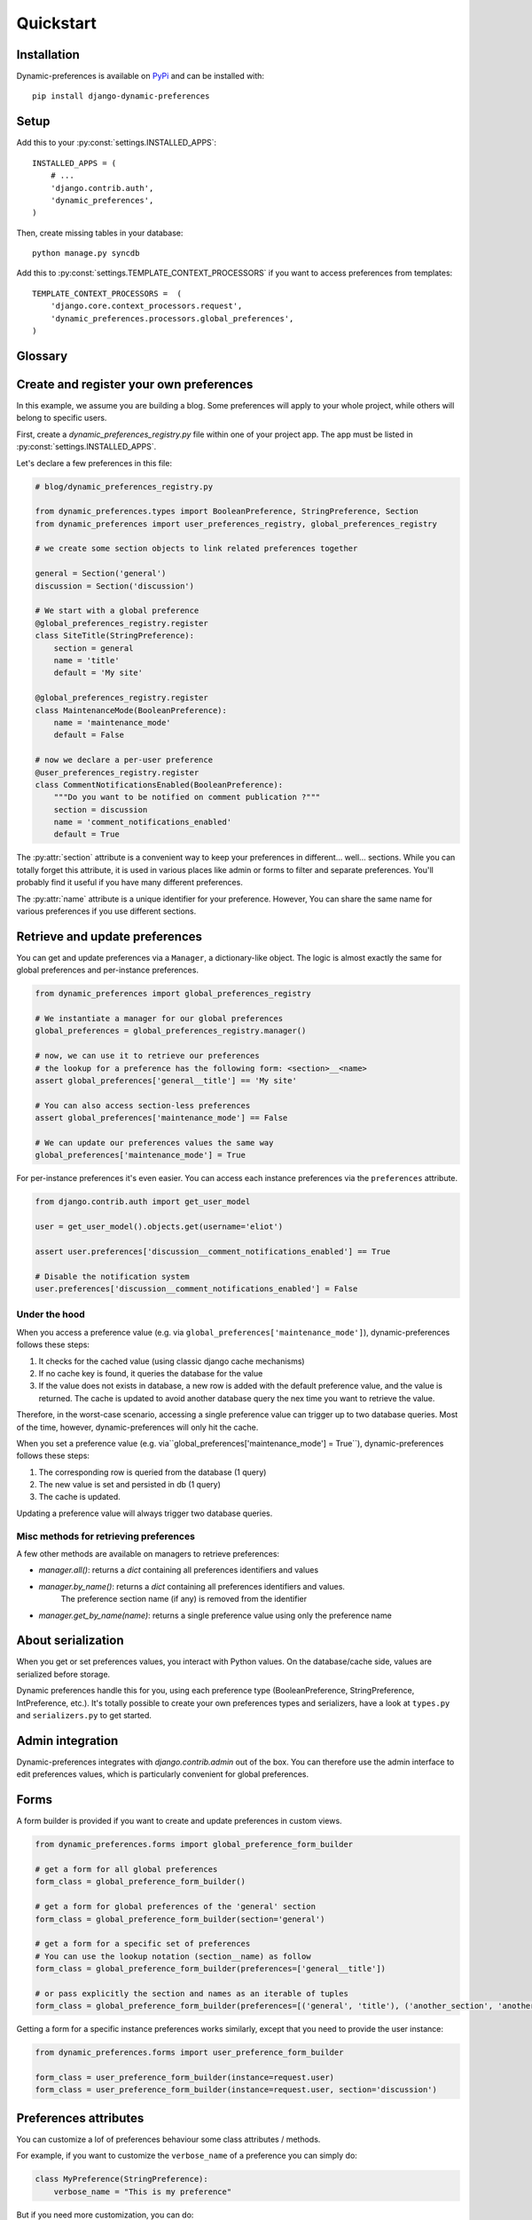 Quickstart
==========

Installation
************

Dynamic-preferences is available on `PyPi <https://pypi.python.org/pypi/django-dynamic-preferences>`_ and can be installed with::

    pip install django-dynamic-preferences

Setup
*****

Add this to your :py:const:`settings.INSTALLED_APPS`::

    INSTALLED_APPS = (
        # ...
        'django.contrib.auth',
        'dynamic_preferences',
    )

Then, create missing tables in your database::

    python manage.py syncdb


Add this to :py:const:`settings.TEMPLATE_CONTEXT_PROCESSORS` if you want to access preferences from templates::

    TEMPLATE_CONTEXT_PROCESSORS =  (
        'django.core.context_processors.request',
        'dynamic_preferences.processors.global_preferences',
    )


Glossary
********

.. glossary::

    Preference
        An object that deals with preference logic, such as serialization, deserialization, form display, default values, etc.
        After being defined, preferences can be tied via registries to one ore many preference models, which will deal with database persistence.

    PreferenceModel
        A model that store preferences values in database. A preference model may be tied to a particular instance, which is the case for UserPreferenceModel, or concern the whole project, as GlobalPreferenceModel.

Create and register your own preferences
****************************************

In this example, we assume you are building a blog. Some preferences will apply to your whole project, while others will belong to specific users.

First, create a `dynamic_preferences_registry.py` file within one of your project app. The app must be listed in :py:const:`settings.INSTALLED_APPS`.

Let's declare a few preferences in this file:

.. code-block:: python

    # blog/dynamic_preferences_registry.py

    from dynamic_preferences.types import BooleanPreference, StringPreference, Section
    from dynamic_preferences import user_preferences_registry, global_preferences_registry

    # we create some section objects to link related preferences together

    general = Section('general')
    discussion = Section('discussion')

    # We start with a global preference
    @global_preferences_registry.register
    class SiteTitle(StringPreference):
        section = general
        name = 'title'
        default = 'My site'

    @global_preferences_registry.register
    class MaintenanceMode(BooleanPreference):
        name = 'maintenance_mode'
        default = False

    # now we declare a per-user preference
    @user_preferences_registry.register
    class CommentNotificationsEnabled(BooleanPreference):
        """Do you want to be notified on comment publication ?"""
        section = discussion
        name = 'comment_notifications_enabled'
        default = True


The :py:attr:`section` attribute is a convenient way to keep your preferences in different... well... sections. While you can totally forget this attribute, it is used in various places like admin or forms to filter and separate preferences. You'll probably find it useful if you have many different preferences.

The :py:attr:`name` attribute is a unique identifier for your preference. However, You can share the same name for various preferences if you use different sections.

Retrieve and update preferences
*******************************

You can get and update preferences via a ``Manager``, a dictionary-like object. The logic is almost exactly the same for global preferences and per-instance preferences.

.. code-block:: python

    from dynamic_preferences import global_preferences_registry

    # We instantiate a manager for our global preferences
    global_preferences = global_preferences_registry.manager()

    # now, we can use it to retrieve our preferences
    # the lookup for a preference has the following form: <section>__<name>
    assert global_preferences['general__title'] == 'My site'

    # You can also access section-less preferences
    assert global_preferences['maintenance_mode'] == False

    # We can update our preferences values the same way
    global_preferences['maintenance_mode'] = True

For per-instance preferences it's even easier. You can access each instance preferences via the ``preferences`` attribute.

.. code-block:: python

    from django.contrib.auth import get_user_model

    user = get_user_model().objects.get(username='eliot')

    assert user.preferences['discussion__comment_notifications_enabled'] == True

    # Disable the notification system
    user.preferences['discussion__comment_notifications_enabled'] = False

Under the hood
--------------

When you access a preference value (e.g. via ``global_preferences['maintenance_mode']``), dynamic-preferences follows these steps:

1. It checks for the cached value (using classic django cache mechanisms)
2. If no cache key is found, it queries the database for the value
3. If the value does not exists in database, a new row is added with the default preference value, and the value is returned. The cache is updated to avoid another database query the nex time you want to retrieve the value.

Therefore, in the worst-case scenario, accessing a single preference value can trigger up to two database queries. Most of the time, however, dynamic-preferences will only hit the cache.

When you set a preference value (e.g. via``global_preferences['maintenance_mode'] = True``), dynamic-preferences follows these steps:

1. The corresponding row is queried from the database (1 query)
2. The new value is set and persisted in db (1 query)
3. The cache is updated.

Updating a preference value will always trigger two database queries.

Misc methods for retrieving preferences
---------------------------------------

A few other methods are available on managers to retrieve preferences:

- `manager.all()`: returns a `dict` containing all preferences identifiers and values
- `manager.by_name()`: returns a `dict` containing all preferences identifiers and values. 
   The preference section name (if any) is removed from the identifier
- `manager.get_by_name(name)`: returns a single preference value using only the preference name

About serialization
*******************

When you get or set preferences values, you interact with Python values. On the database/cache side, values are serialized before storage.

Dynamic preferences handle this for you, using each preference type (BooleanPreference, StringPreference, IntPreference, etc.). It's totally possible to create your own preferences types and serializers, have a look at ``types.py`` and ``serializers.py`` to get started.


Admin integration
*****************

Dynamic-preferences integrates with `django.contrib.admin` out of the box. You can therefore use the admin interface to edit preferences values, which is particularly convenient for global preferences.

Forms
*****

A form builder is provided if you want to create and update preferences in custom views.

.. code-block:: python

    from dynamic_preferences.forms import global_preference_form_builder

    # get a form for all global preferences
    form_class = global_preference_form_builder()

    # get a form for global preferences of the 'general' section
    form_class = global_preference_form_builder(section='general')

    # get a form for a specific set of preferences
    # You can use the lookup notation (section__name) as follow
    form_class = global_preference_form_builder(preferences=['general__title'])

    # or pass explicitly the section and names as an iterable of tuples
    form_class = global_preference_form_builder(preferences=[('general', 'title'), ('another_section', 'another_name')])


Getting a form for a specific instance preferences works similarly, except that you need to provide the user instance:

.. code-block:: python

    from dynamic_preferences.forms import user_preference_form_builder

    form_class = user_preference_form_builder(instance=request.user)
    form_class = user_preference_form_builder(instance=request.user, section='discussion')

Preferences attributes
**********************

You can customize a lof of preferences behaviour some class attributes / methods.

For example, if you want to customize the ``verbose_name`` of a preference you can simply do:

.. code-block:: python

    class MyPreference(StringPreference):
        verbose_name = "This is my preference"

But if you need more customization, you can do:

.. code-block:: python

    import datetime

    class MyPreference(StringPreference):

        def get_verbose_name(self):
            return "Verbose name instantiated on {0}".format(datetime.datetime.now())

Both methods are perfectly valid. You can override the following attributes:

* ``field_class``: the field class used to edit the preference value
* ``field_kwargs``: kwargs that are passed to the field class upon instantiation. Ensure to call ``super()`` since some default are provided.
* ``verbose_name``: used in admin and as a label for the field
* ``help_text``: used in admin and in the field
* ``default``: the default value for the preference, taht will also be used as initial data for the form field
* ``widget``: the widget used for the form field

Accessing global preferences within a template
**********************************************

Dynamic-preferences provide a context processors (remember to add them to your settings, as described in "Installation") that will pass global preferences values to your templates:

.. code-block:: html+django

    # myapp/templates/mytemplate.html

    <title>{{ global_preferences.general__title }}</title>

    {% if request.user.preferences.discussion__comment_notifications_enabled %}
        You will receive an email each time a comment is published
    {% else %}
        <a href='/subscribe'>Subscribe to comments notifications</a>
    {% endif %}


Bundled views and urls
**********************

Example views and urls are bundled for global and per-user preferences updating. Include this in your URLconf:

.. code-block:: python

    urlpatterns = [
        # your project urls here
        url(r'^preferences/', include('dynamic_preferences.urls')),
    ]

Then, in your code::

    from django.core.urlresolvers import reverse

    # URL to a page that display a form to edit all global preferences
    url = reverse("dynamic_preferences.global")

    # URL to a page that display a form to edit global preferences of the general section
    url = reverse("dynamic_preferences.global.section", kwargs={'section': 'general'})

    # URL to a page that display a form to edit all preferences of the user making the request
    url = reverse("dynamic_preferences.user")

    # URL to a page that display a form to edit preferences listed under section 'discussion' of the user making the request
    url = reverse("dynamic_preferences.user.section", kwargs={'section': 'discussion'})
